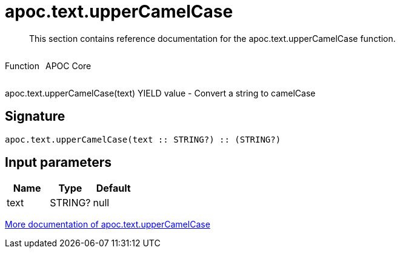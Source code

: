 ////
This file is generated by DocsTest, so don't change it!
////

= apoc.text.upperCamelCase
:description: This section contains reference documentation for the apoc.text.upperCamelCase function.

[abstract]
--
{description}
--

++++
<div style='display:flex'>
<div class='paragraph type function'><p>Function</p></div>
<div class='paragraph release core' style='margin-left:10px;'><p>APOC Core</p></div>
</div>
++++

apoc.text.upperCamelCase(text) YIELD value - Convert a string to camelCase

== Signature

[source]
----
apoc.text.upperCamelCase(text :: STRING?) :: (STRING?)
----

== Input parameters
[.procedures, opts=header]
|===
| Name | Type | Default 
|text|STRING?|null
|===

xref::misc/text-functions.adoc[More documentation of apoc.text.upperCamelCase,role=more information]

